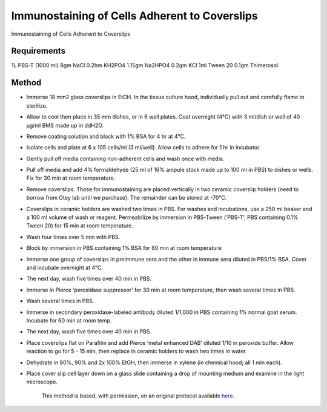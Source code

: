 Immunostaining of Cells Adherent to Coverslips
========================================================================================================

.. sectionauthor:: Gordon W. Laurie <>
.. tags:: histology,immunostaining,staining

Immunostaining of Cells Adherent to Coverslips






Requirements
------------
1L PBS-T  (1000 ml)
8gm NaCl
0.2hm KH2PO4
1.15gm Na2HPO4
0.2gm KCl
1ml Tween 20
0.1gm Thimerosol
 


Method
------

- Immerse 18 mm2 glass coverslips in EtOH.  In the tissue culture hood, individually pull out and carefully flame to sterilize.

- Allow to cool then place in 35 mm dishes, or in 6 well plates.  Coat overnight (4°C) with 3 ml/dish or well of 40 µg/ml BMS made up in ddH2O.

- Remove coating solution and block with 1% BSA for 4 hr at 4°C.

- Isolate cells and plate at 6 x 105 cells/ml (3 ml/well).  Allow cells to adhere for 1 hr in incubator.  

- Gently pull off media containing non-adherent cells and wash once with media.  

- Pull off media and add 4% formaldehyde (25 ml of 16% ampule stock made up to 100 ml in PBS) to dishes or wells.  Fix for 30 min at room temperature.

- Remove coverslips.  Those for immunostaining are placed vertically in two ceramic coverslip holders (need to borrow from Otey lab until we purchase).  The remainder can be stored at -70°C.

- Coverslips in ceramic holders are washed two times in PBS.  For washes and incubations, use a 250 ml beaker and a 100 ml volume of wash or reagent. Permeabilize by immersion in PBS-Tween (‘PBS-T’; PBS containing 0.1% Tween 20) for 15 min at room temperature. 

- Wash four times over 5 min with PBS.

- Block by immersion in PBS containing 1% BSA for 60 min at room temperature

- Immerse one group of coverslips in preimmune sera and the other in immune sera diluted in PBS/1% BSA.  Cover and incubate overnight at 4°C.

- The next day, wash five times over 40 min in PBS. 

- Immerse in Pierce ‘peroxidase suppressor’ for 30 min at room temperature, then wash several times in PBS.

- Wash several times in PBS. 

- Immerse in secondary peroxidase-labeled antibody diluted 1/1,000 in PBS containing 1% normal goat serum.  Incubate for 60 min at room temp.

- The next day, wash five times over 40 min in PBS. 

- Place coverslips flat on Parafilm and add Pierce ‘metal enhanced DAB’ diluted 1/10 in peroxide buffer.  Allow reaction to go for 5 - 15 min, then replace in ceramic holders to wash two times in water. 

- Dehydrate in 80%, 90% and 2x 100% EtOH, then immerse in xylene (in chemical hood; all 1 min each). 

- Place cover slip cell layer down on a glass slide containing a drop of mounting medium and examine in the light microscope.






    This method is based, with permission, on an original protocol available 
    `here <(http://people.virginia.edu/~gwl6s/home.html/Methods/Immuno.html>`__.

